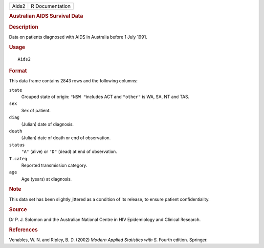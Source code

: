 .. container::

   .. container::

      ===== ===============
      Aids2 R Documentation
      ===== ===============

      .. rubric:: Australian AIDS Survival Data
         :name: australian-aids-survival-data

      .. rubric:: Description
         :name: description

      Data on patients diagnosed with AIDS in Australia before 1 July
      1991.

      .. rubric:: Usage
         :name: usage

      ::

         Aids2

      .. rubric:: Format
         :name: format

      This data frame contains 2843 rows and the following columns:

      ``state``
         Grouped state of origin: ``"NSW "``\ includes ACT and
         ``"other"`` is WA, SA, NT and TAS.

      ``sex``
         Sex of patient.

      ``diag``
         (Julian) date of diagnosis.

      ``death``
         (Julian) date of death or end of observation.

      ``status``
         ``"A"`` (alive) or ``"D"`` (dead) at end of observation.

      ``T.categ``
         Reported transmission category.

      ``age``
         Age (years) at diagnosis.

      .. rubric:: Note
         :name: note

      This data set has been slightly jittered as a condition of its
      release, to ensure patient confidentiality.

      .. rubric:: Source
         :name: source

      Dr P. J. Solomon and the Australian National Centre in HIV
      Epidemiology and Clinical Research.

      .. rubric:: References
         :name: references

      Venables, W. N. and Ripley, B. D. (2002) *Modern Applied
      Statistics with S.* Fourth edition. Springer.
